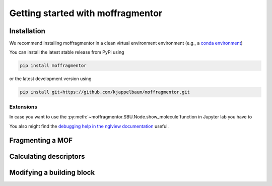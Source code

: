 Getting started with moffragmentor
====================================

Installation
---------------

We recommend installing moffragmentor in a clean virtual environment environment (e.g., a `conda environment <https://docs.conda.io/projects/conda/en/latest/index.html>`_)


You can install the latest stable release from PyPi using

.. code-block:: bash

    pip install moffragmentor


or the latest development version using

.. code-block:: bash

    pip install git+https://github.com/kjappelbaum/moffragmentor.git


Extensions
...........

In case you want to use the :py:meth:`~moffragmentor.SBU.Node.show_molecule`function in Jupyter lab you have to

.. code-block:: bash
    jupyter-labextension install @jupyter-widgets/jupyterlab-manager
    jupyter-labextension install nglview-js-widgets
    jupyter-nbextension enable nglview --py --sys-prefix

You also might find the `debugging help in the nglview documentation <https://github.com/nglviewer/nglview/blob/master/docs/FAQ.md#widget-not-shown>`_ useful.

Fragmenting a MOF
-------------------


Calculating descriptors
--------------------------


Modifying a building block
-------------------------------
